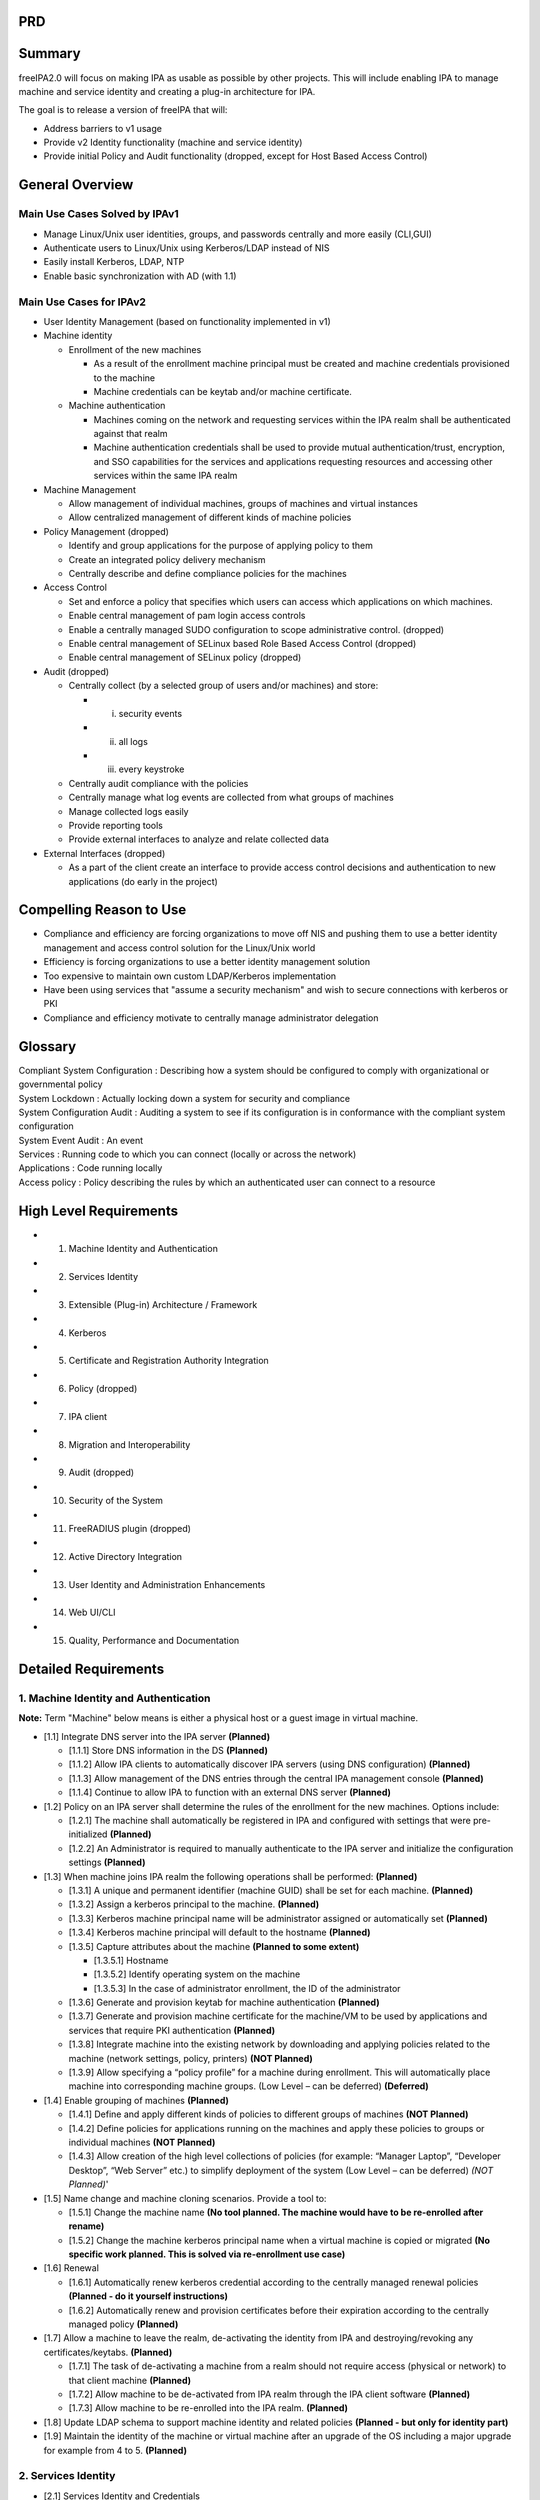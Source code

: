 PRD
===

Summary
=======

freeIPA2.0 will focus on making IPA as usable as possible by other
projects. This will include enabling IPA to manage machine and service
identity and creating a plug-in architecture for IPA.

The goal is to release a version of freeIPA that will:

-  Address barriers to v1 usage
-  Provide v2 Identity functionality (machine and service identity)
-  Provide initial Policy and Audit functionality (dropped, except for
   Host Based Access Control)



General Overview
================



Main Use Cases Solved by IPAv1
------------------------------

-  Manage Linux/Unix user identities, groups, and passwords centrally
   and more easily (CLI,GUI)
-  Authenticate users to Linux/Unix using Kerberos/LDAP instead of NIS
-  Easily install Kerberos, LDAP, NTP
-  Enable basic synchronization with AD (with 1.1)



Main Use Cases for IPAv2
------------------------

-  User Identity Management (based on functionality implemented in v1)
-  Machine identity

   -  Enrollment of the new machines

      -  As a result of the enrollment machine principal must be created
         and machine credentials provisioned to the machine
      -  Machine credentials can be keytab and/or machine certificate.

   -  Machine authentication

      -  Machines coming on the network and requesting services within
         the IPA realm shall be authenticated against that realm
      -  Machine authentication credentials shall be used to provide
         mutual authentication/trust, encryption, and SSO capabilities
         for the services and applications requesting resources and
         accessing other services within the same IPA realm

-  Machine Management

   -  Allow management of individual machines, groups of machines and
      virtual instances
   -  Allow centralized management of different kinds of machine
      policies

-  Policy Management (dropped)

   -  Identify and group applications for the purpose of applying policy
      to them
   -  Create an integrated policy delivery mechanism
   -  Centrally describe and define compliance policies for the machines

-  Access Control

   -  Set and enforce a policy that specifies which users can access
      which applications on which machines.
   -  Enable central management of pam login access controls
   -  Enable a centrally managed SUDO configuration to scope
      administrative control. (dropped)
   -  Enable central management of SELinux based Role Based Access
      Control (dropped)
   -  Enable central management of SELinux policy (dropped)

-  Audit (dropped)

   -  Centrally collect (by a selected group of users and/or machines)
      and store:

      -  (i) security events
      -  (ii) all logs
      -  (iii) every keystroke

   -  Centrally audit compliance with the policies
   -  Centrally manage what log events are collected from what groups of
      machines
   -  Manage collected logs easily
   -  Provide reporting tools
   -  Provide external interfaces to analyze and relate collected data

-  External Interfaces (dropped)

   -  As a part of the client create an interface to provide access
      control decisions and authentication to new applications (do early
      in the project)



Compelling Reason to Use
========================

-  Compliance and efficiency are forcing organizations to move off NIS
   and pushing them to use a better identity management and access
   control solution for the Linux/Unix world
-  Efficiency is forcing organizations to use a better identity
   management solution
-  Too expensive to maintain own custom LDAP/Kerberos implementation
-  Have been using services that "assume a security mechanism" and wish
   to secure connections with kerberos or PKI
-  Compliance and efficiency motivate to centrally manage administrator
   delegation

Glossary
========

| Compliant System Configuration : Describing how a system should be
  configured to comply with organizational or governmental policy
| System Lockdown : Actually locking down a system for security and
  compliance
| System Configuration Audit : Auditing a system to see if its
  configuration is in conformance with the compliant system
  configuration
| System Event Audit : An event
| Services : Running code to which you can connect (locally or across
  the network)
| Applications : Code running locally
| Access policy : Policy describing the rules by which an authenticated
  user can connect to a resource



High Level Requirements
=======================

-  1. Machine Identity and Authentication
-  2. Services Identity
-  3. Extensible (Plug-in) Architecture / Framework
-  4. Kerberos
-  5. Certificate and Registration Authority Integration
-  6. Policy (dropped)
-  7. IPA client
-  8. Migration and Interoperability
-  9. Audit (dropped)
-  10. Security of the System
-  11. FreeRADIUS plugin (dropped)
-  12. Active Directory Integration
-  13. User Identity and Administration Enhancements
-  14. Web UI/CLI
-  15. Quality, Performance and Documentation



Detailed Requirements
=====================



1. Machine Identity and Authentication
--------------------------------------

**Note:** Term "Machine" below means is either a physical host or a
guest image in virtual machine.

-  [1.1] Integrate DNS server into the IPA server **(Planned)**

   -  [1.1.1] Store DNS information in the DS **(Planned)**
   -  [1.1.2] Allow IPA clients to automatically discover IPA servers
      (using DNS configuration) **(Planned)**
   -  [1.1.3] Allow management of the DNS entries through the central
      IPA management console **(Planned)**
   -  [1.1.4] Continue to allow IPA to function with an external DNS
      server **(Planned)**

-  [1.2] Policy on an IPA server shall determine the rules of the
   enrollment for the new machines. Options include:

   -  [1.2.1] The machine shall automatically be registered in IPA and
      configured with settings that were pre-initialized **(Planned)**
   -  [1.2.2] An Administrator is required to manually authenticate to
      the IPA server and initialize the configuration settings
      **(Planned)**

-  [1.3] When machine joins IPA realm the following operations shall be
   performed: **(Planned)**

   -  [1.3.1] A unique and permanent identifier (machine GUID) shall be
      set for each machine. **(Planned)**
   -  [1.3.2] Assign a kerberos principal to the machine. **(Planned)**
   -  [1.3.3] Kerberos machine principal name will be administrator
      assigned or automatically set **(Planned)**
   -  [1.3.4] Kerberos machine principal will default to the hostname
      **(Planned)**
   -  [1.3.5] Capture attributes about the machine **(Planned to some
      extent)**

      -  [1.3.5.1] Hostname
      -  [1.3.5.2] Identify operating system on the machine
      -  [1.3.5.3] In the case of administrator enrollment, the ID of
         the administrator

   -  [1.3.6] Generate and provision keytab for machine authentication
      **(Planned)**
   -  [1.3.7] Generate and provision machine certificate for the
      machine/VM to be used by applications and services that require
      PKI authentication **(Planned)**
   -  [1.3.8] Integrate machine into the existing network by downloading
      and applying policies related to the machine (network settings,
      policy, printers) **(NOT Planned)**
   -  [1.3.9] Allow specifying a “policy profile” for a machine during
      enrollment. This will automatically place machine into
      corresponding machine groups. (Low Level – can be deferred)
      **(Deferred)**

-  [1.4] Enable grouping of machines **(Planned)**

   -  [1.4.1] Define and apply different kinds of policies to different
      groups of machines **(NOT Planned)**
   -  [1.4.2] Define policies for applications running on the machines
      and apply these policies to groups or individual machines **(NOT
      Planned)**
   -  [1.4.3] Allow creation of the high level collections of policies
      (for example: “Manager Laptop”, “Developer Desktop”, “Web Server”
      etc.) to simplify deployment of the system (Low Level – can be
      deferred) *(NOT Planned)*'

-  [1.5] Name change and machine cloning scenarios. Provide a tool to:

   -  [1.5.1] Change the machine name **(No tool planned. The machine
      would have to be re-enrolled after rename)**
   -  [1.5.2] Change the machine kerberos principal name when a virtual
      machine is copied or migrated **(No specific work planned. This is
      solved via re-enrollment use case)**

-  [1.6] Renewal

   -  [1.6.1] Automatically renew kerberos credential according to the
      centrally managed renewal policies **(Planned - do it yourself
      instructions)**
   -  [1.6.2] Automatically renew and provision certificates before
      their expiration according to the centrally managed policy
      **(Planned)**

-  [1.7] Allow a machine to leave the realm, de-activating the identity
   from IPA and destroying/revoking any certificates/keytabs.
   **(Planned)**

   -  [1.7.1] The task of de-activating a machine from a realm should
      not require access (physical or network) to that client machine
      **(Planned)**
   -  [1.7.2] Allow machine to be de-activated from IPA realm through
      the IPA client software **(Planned)**
   -  [1.7.3] Allow machine to be re-enrolled into the IPA realm.
      **(Planned)**

-  [1.8] Update LDAP schema to support machine identity and related
   policies **(Planned - but only for identity part)**
-  [1.9] Maintain the identity of the machine or virtual machine after
   an upgrade of the OS including a major upgrade for example from 4 to
   5. **(Planned)**



2. Services Identity
--------------------

-  [2.1] Services Identity and Credentials

   -  [2.1.1] Allow different ways of defining services, the credentials
      they require for authentication and policies that control their
      operation:

      -  [2.1.1.1] Specify services through IPA client. In this case the
         provisioning of the service should happen automatically
         (subject to policy validation on server) (low priority)
      -  [2.1.1.2] Specify in the GUI or command line on the server
         side. In this case client side software should detect (not
         necessarily immediately and automatically) and download
         application (service) related policies and credentials.

   -  [2.1.2] Automatically create/provision/renew/revoke the
      credentials required for the services and applications to function
      according to the policies defined for the services and machines

      -  [2.1.2.1] default /etc Machine kerberos principals shall not be
         used for services by default (except for SSHD which will
         leverage machine kerberos principal) services should have it's
         own keytab
      -  [2.1.2.2] In IPA v2 allow only Kerberos or PKI authentication
         for the services
      -  [2.1.2.3] It should be possible to issue one certificate for
         each service running on the machine/VM

-  [2.2] Service Management

   -  [2.2.1] Allow unique identification of services and applications
   -  [2.2.2] Provide means to define and associate policies or groups
      of polices to a collection (group) of applications/services
      running on a machine or a group of machines. **(NOT Planned)**
   -  [2.2.3] Implement an option to automatically create service
      principal and/or certs when a new service is setup (later than
      machine join)
   -  [2.2.4] Should be easy to give the same service principal to
      multiple services on different machines (cluster use case)
   -  [2.2.5] Service principals and/or service certs should be easily
      to generate and manage

**The following service related work is currently planned:**

-  **Creating service via UI as in v1**
-  **Provisioning service keytab (ipa-getkeytab) - same as in v1**
-  **Provisioning certificates for services. Certs will be stored in the
   service record**
-  **The UI will be modified to be more user friendly as a part of the
   whole UI rework effort.**
-  **The services will be associated to the hosts they run on base on
   the host name which is a part of the kerberos principal**

**The following service related work is currently not planned:**

-  **Handling cluster use cases**
-  **Sharing of the kerberos principals between services**
-  **No policy management**



3. Extensible (Plug-in) Architecture / Framework
------------------------------------------------

-  [3.1] IPA should be built with an extensible framework that supports
   addition of multiple different features and capabilities as add-ons.
   It is implied that a feature can be represented by a collection of
   packages that by itself constitute plug-ins, modules and scripts of
   different nature.
-  [3.2] The IPA server shall allow following extensibility, server
   restart required:

   -  [3.2.1] Modification of LDAP Schema
   -  [3.2.2] DS Server plug-in – plug-in into the LDAP server itself
   -  [3.2.3] Plug-in into XML-RPC interface
   -  [3.2.4] Plug-in into GUI

-  [3.3] Constraints for Extensible Framework

   -  [3.3.1] Features should be able to provide schema that is picked
      up by the GUI
   -  [3.3.2] Existing entries should be dynamically updated with
      default values where required by the new Schema
   -  [3.3.3] Features shall be able to be installed into IPA easily
   -  [3.3.4] The GUI may be restarted to reflect new plug in UI
      elements
   -  [3.3.5] It shall be possible to deploy feature elements (plug-ins)
      in an asymmetric fashion on different IPA servers. For example, a
      schema for a feature is deployed on all IPA replica instances but
      the UI plug-in and XML-RPC service will only run on a single IPA
      sever.

-  [3.4] Rework schema to support extensible architecture
-  [3.5] Plugins shall be self identifying
-  [3.6] It should be possible to list/activate/deactivate plugins from
   the GUI
-  [3.7] It should be possible to resolve inter-plugin dependencies
-  [3.8] Need to provide a way for customers to define scripts to be run
   when certain actions are performed.

This work is core and planned. 
3.6 is deferred (if not dropped) 

4. Kerberos
-----------

**No work planned other than consulting.**

-  [4.1] Kerberos Functionality

   -  [4.1.1] Kerberos shall work and be easy to use - **We are not
      going to do any modfications to KDC relative to v1.**
   -  [4.1.2] It shall be easy to configure Kerberos for the following:
      **Current implementation of the services provides enough. We will
      consult other teams on how to kerberise their products.**

      -  [4.1.2.1] CIFS
      -  [4.1.2.2] Apache
      -  [4.1.2.3] CUPS
      -  [4.1.2.4] Imap Cyrus-imapd, Dovecot,
      -  [4.1.2.5] mta (for smtp) -- sendmail, postfix, exim -- include
         support for email aliases.
      -  [4.1.2.6] Jboss
      -  [4.1.2.7] NFSv3 and NFSv4

   -  [4.1.4] Allow Kerberos principals to be known by multiple aliases.
      For example, clients do not have to know a mail or web server's
      fully qualified domain name in order to authenticate. An alias or
      short name should be sufficient. **Requires protocol changes and
      standards work - deferred.**

-  [4.2] Kerberos Integration (might be deferred)

   -  [4.2.1] Currently much of the Kerberos Service (KDC) configuration
      information is stored in files on the local file system. This
      makes replication problematic. Kerberos configuration shall be
      stored in the Directory so it can be replicated throughout the IPA
      infrastructure **Requires changes to KDC. We are not planning to
      implement these changes in v2. It is big effort - deferred.**
   -  [4.2.2] Improve the DS schema to store Kerberos related
      information (user info & config info) **Requires changes to KDC.
      We are not planning to implement these changes in v2. It is big
      effort - deferred.**



5. Certificate and Registration Authority Integration
-----------------------------------------------------

-  [5.1] Include a certificate authority and registration authority as
   part of default server installation and configuration

   -  [5.1.1] No other Certificate system components will be included in
      this release
   -  [5.1.2] No key escrow DRM
   -  [5.1.3] No token management or token key smart card components
   -  [5.1.4] No OCSP responder

-  [5.2] The included CA will automatically publish CRLs

   -  [5.2.1] All certs issued will include the CRL location

-  [5.3] Certificate Authority will be used to issue the machine and
   service specific certs
-  [5.4] In this version, there will only be support for machine and
   service certificates. There will be no support for user certificates
   for authentication, signing, encryption
-  [5.5] It should be possible to store Certificates and key material in
   either flat files or an NSS database

Planned. Accomplished mostly by the CS team. 
| **No plans to support CRL checking by the client components that
  connect to the server using SSL (XML-RPC, audit). We are considering
  mechanism to dirstibute cert needed for this using DS and LDAP
  lookup.**

6. Policy
---------

**THE WHOLE SECTION IS DROPPED.**

-  [6.1] Policy management and definition

   -  [6.1.1] Policy language should be declarative and analyzable.
   -  [6.1.2] Policy should be stated once in a high-level, platform
      neutral way and then translated to platform specific controls.
   -  [6.1.3] Policy language should be standards-based if at all
      possible.
   -  [6.1.4] It may be acceptable to use an already existing, prevalent
      method of specifying policy.
   -  [6.1.5] If an application already has policy definitions it may be
      possible to manage those definitions in IPA. Over time it is
      desired that these 3rd party policy definitions will be rewritten
      as described above.
   -  [6.1.6] Allow the same centrally managed policy to be presented in
      different formats to different applications (policies might be
      stored in a generic format but then translated into different
      formats by application specific plug-ins or converters).
   -  [6.1.7] IPA policy storage and management engines shall be
      extensible so that new policies can be dropped in, managed
      centrally and delivered through existing IPA channels to the
      requesting application.
   -  [6.1.8] Policies (access control policies) shall (among others)
      include limiting of access to applications / tools to controlling
      the editing of configuration files or data.
   -  [6.1.9] The policy types supported by the IPA system may include:

      -  Sudoers files
      -  SELinux policy files

-  [6.2] The policy management and policy delivery mechanisms shall be
   optimized to reduce:

   -  [6.2.1] Number of long lived network connections (if any).
   -  [6.2.2] Policy download network traffic (what to cache and how
      frequently to refresh).
   -  [6.2.3] Number of client requests and round trips to determine
      which policies apply to the machine and need to be downloaded or
      refreshed.

-  [6.3] Policy enforcement

   -  [6.3.1] Policy should be enforceable by applications that are not
      part of IPA (i.e., IPA Policy should serve as a platform).
   -  [6.3.2] Policy decisions should be obtainable from a
      language-neutral source and if possible through standard
      interface.
   -  [6.3.3] Policy controls should initially target machine policies
      but be capable of controlling service applications.
   -  [6.3.4] Policy enforcement decision shall be based at least on the
      following factors:

      -  User identity
      -  User role
      -  System/Machine identity
      -  Application/service requesting identity check
      -  Resource/service/application being accessed
      -  Time of day/date
      -  Network location/topology (inside/outside firewall)

-  [6.4] Access Control

   -  [6.4.1] Create mechanisms to deliver access control policies to
      the applications. The policies can be delivered in different ways:

      -  [6.4.1.1] Directly via API. Application calls API to perform
         authorization checks. It is implementation specific whether it
         is an API that makes the application a direct client of the IPA
         server itself or a local API that allows application to connect
         to local IPA service (IPA client component) that abstracts the
         IPA server capabilities (provide early in the project cycle)
      -  [6.4.1.2] Via application specific configuration files

   -  [6.4.2] Following applications shall receive access control
      information (policies) from IPA system. The preferred channel (API
      vs. File) is application specific and shall be determined based on
      the application needs and capabilities. Applications are:

      -  [6.4.2.1] PAM for needs of GDM, SSH, FTP, Login
      -  [6.4.2.2] Apache to perform authorization checks while users
         access web resources
      -  [6.4.2.3] JBoss to perform authorization checks while users
         access web resources
      -  [6.4.2.4] IMAP
      -  [6.4.2.5] SMTP
      -  [6.4.2.6] iptables
      -  [6.4.2.7] ipsec
      -  [6.4.2.8] SUDO – for access control and authentication
      -  [6.4.2.9] SELinux
      -  [6.4.2.10] AMQP

   -  [6.4.3] Enable reduced scope root accounts. If SELinux can support
      this functionality.

-  [6.5] Delegation. If SELinux can support this functionality **(We
   plan administrative delegation within the DS using ACIs)**

   -  [6.5.1] Allow delegation of a subset of administrator privileges
      to users / roles / applications.
   -  [6.5.2] Administrative delegation shall include at least OS
      privilege, database privilege (MySQL), and JBOSS privilege.

-  [6.6] Need meta group. Group which groups up groups of users,
   machines, services, hosts - We might not do this if it deems not the
   solution **(Not a solution)**
-  [6.7] The design of the IPA shall allow for other types of the
   authentication (2FA, 3FA etc.) be used. Vendors should be able to
   build their strong authentication solutions and integrate into the
   realm without conflicting with IPA. It should not only be allowed but
   allow vendors to provide password hiding capability – user never
   knows his password he just uses token or smart card. This means that
   these solutions should be able to inject themselves into the
   authentication sequence, intercept provided credential (OTP for
   example) and replay kerberos password (that it stores in its
   database) back to IPA as if user provided password. The impact on the
   already existing products shall be minimized (do not change
   interfaces, try to be compatible with what already exists). The
   alternative types of the authentication shall be allowed in the
   following scenarios:

   -  Machine enrollment and keytab provisioning
   -  User authentication into the box via PAM
   -  User authentication via SSH
   -  Apache authentication to Web site

This is a design requirement. The actual implementation will be
deferred. **(Was considered but no hooks will be implemented.)**

-  [6.8] There should be a way to centrally control preventing user
   logging into the machine (server side enforcement). This would
   require buy in from Kerberos community and might be deferred. **(Not
   possible)**
-  [6.9] Implement centralized management of the roles for the needs of
   the different applications including but not limited to:

   -  [6.9.1] MRG (AMQP)
   -  [6.9.2] Virt
   -  [6.9.3] SELinux
   -  [6.9.4] Policy Kit

-  [6.10] Enable existing SUDO configuration files to be loaded into IPA
   server



7. IPA client
-------------

-  [7.1] IPA client is a separately installable package that allows
   machines to be integrated into the IPA domain. **(Planned)**
-  [7.2] IPA client shall be supported on **(subject to change)**:
   **(Current scope is Linux only.)**

   -  [7.2.1] Red Hat Enterprise Linux 4.8 (32/64)
   -  [7.2.1] Red Hat Enterprise Linux 5.1, 5.2, 5.3 (32/64)
   -  [7.2.2] AIX 5.3
   -  [7.2.3] HP-UX 11i v3
   -  [7.2.4] Solaris 9, 10 (SPARC/x86/x64)
   -  [7.2.5] Suse 10 (32/64)
   -  [7.2.6] Data ONTAP (Netapp's proprietary OS for their Filers) --
      added by kwirth, 7/10

-  [7.3] IPA server must support clients and client configurations
   released in IPA v1 version. **(Planned)**
-  [7.4] IPA client shall be a provider of the IPA services to all
   applications and services running on the machine. **(Planned)**
-  [7.5] IPA client shall provide IPA services to the applications
   regardless whether the machine is connected to the IPA server (server
   is reachable) or machine is offline (server not reachable). There is
   no requirement for the applications to take advantage of the provided
   services. The applications until explicitly mentioned are not outside
   of the scope of the current PRD. **(Planned)**
-  [7.6] IPA must be capable of providing AAA functions to the following
   explicitly listed applications providing time allows to implement a
   corresponding plug-in **(Planned)**

   -  [7.6.1] PAM framework
   -  [7.6.2] NSS (Name Service Switch) Users, groups , netgroups
   -  [7.6.3] SUDO - **(NOT Planned)**
   -  [7.6.4] SELinux - **(NOT Planned)**
   -  [7.6.5] Automount **(Planned + support of different locations)**
   -  [7.6.6] Linux Desktop (GNOME) (Lower priority) - **(NOT Planned)**
   -  [7.6.7] Apache (Lower priority) - **(NOT Planned)**
   -  [7.6.8] JBoss (Lower priority) - **(NOT Planned)**

-  [7.6] IPA client installation and configuration shall support
   following operations: **(Planned)**

   -  [7.6.1] Enroll – make the machine a part of the IPA domain. During
      enrollemen the new certificates and keytab are provisioned. If
      enroll is run twice without the cleanup in between it should
      either: **(Planned. Implementation details might be slightly
      different.)**

      -  [7.6.1.1] Return an error and ask the user to run the
         "Disconnect" operation first.
      -  [7.6.1.2] Assume that this is a "rebuild" operation and cleanup
         and reprovision everything automatically.

   -  [7.6.2] Disconnect – remove all the configuration related to the
      IPA realm. **(Planned)**
   -  [7.6.3] Rebuild – disconnect and then enroll (convinience
      feature). **(Deferred)**
   -  [7.6.4] Uninstall – disconnect and remove software **(Planned)**

-  [7.7] IPA Client Connectivity **(Planned)**

   -  [7.7.1] IPA client configuration shall store information required
      for the client to connect to IPA server and access all its
      services (Kerberos, LDAP, XML-RPC, Policy download, DNS, Audit).
      **(Planned)**
   -  [7.7.2] IPA client software shall automatically discover IPA
      server configuration and topology. Client shall connect to the
      closest (best) server out of the list of available servers. Client
      shall always try to use the closest server it can detect.
      **(Planned)**
   -  [7.7.3] IPA client shall automatically fail over to a different
      IPA server if its “preferred” IPA server is not available.
      **(Planned)**
   -  [7.7.4] IPA client shall effectively determine its online/offline
      status and automatically reconnect to IPA server when client gets
      online. **(Planned)**
   -  [7.7.5] IPA client offline state shall not affect response time of
      the IPA client services to applications. **(Planned)**
   -  [7.7.6] IPA client shall be capable of caching all necessary
      information about user that had logged in at least once to be able
      to provide them services offline. The cached information shall
      have an expiration limit. After the specified period of time the
      cached data shall be discarded. **(Planned)**
   -  [7.7.7] Define and apply IPA centrally managed policies regarding
      offline entities. Create and enforce the policy for how long the
      user offline information is cached (90 days default) and what to
      do if time elapsed (discard). **(NOT Planned.)**
   -  [7.7.8] IPA client shall download and cache policies required for
      operation of the applications/services running on the box. If the
      box goes offline or IPA servers become unreachable the
      applications continue to function without disruptions.\ **(NOT
      Planned)**
   -  [7.7.9] On reconnect to the IPA server, the IPA client shall
      resync/refresh/renew cached credentials, keytabs, certs and other
      downloaded entities (policies and configuration information for
      applications) based on the centrally defined and managed policies.
      **(Partially - no policy or kerberos key refresh)**
   -  [7.7.10] For the system to automatically join IPA realm without
      re-prompting user when IPA server connection is restored the
      password shall be cached on the system. There shall be a policy to
      allow or disallow caching clear text password. **(Similar
      functionality is planned but we do it differently. )**
   -  [7.7.11] In case of outage a lot of users will be trying to
      connect to IPA domain again, authenticate and download policies.
      This might cause a huge load on the server. Create a solution (may
      be just doc) to describe how to reduce the risk of overwhelming
      the server (have more servers...). **(Considered in designs but no
      further action is planned so far)**
   -  [7.7.12] Reduce the amount of data to download or refresh.
      **(Planned)**
   -  [7.7.13] IPA Client shall work correctly whether it is connected
      to the IPA server via local network or VPN. **(Planned)**

-  [7.8] Post installation, if required by enterprise policy, change the
   root password on a device to a pre-configured one found during the
   configuration phase (or possibly randomized). The device is now
   "owned" by the administrative domain. Check that the password is the
   same as the one centrally defined and if not reset. Log the event.
   **(Deferred)**
-  [7.9] IPA client shall automatically renew user TGT according to the
   centrally defined polices. This shall be done to avoid failures of
   the operations that take extensive period of time to run.
   **(Deferred. Not included into the task breakdown. Only the machine
   TGT renewal is planned)**
-  [7.10] On the client and server sides there should be a process that
   would monitor the system and restart components that has crashed.
   **(Planned)**
-  [7.11] Address following bugs: 442680, 454896 (clone of 445754)
   **(Deferred. It is pretty much same as [7.9])**
-  [7.12] IPA Client install shall have an option to enable
   pam_mkhomedir cfg. **(Have not been evaluated but might be doable
   without requiring extra time)**



8. Migration and Interoperability
---------------------------------

-  [8.1] Migration from DS **(Planned)**

   -  [8.1.1] The IPA solution shall provide a method for migrating user
      identities from an existing directory or identity store into the
      IPA servers directory. Document the process. Might require prof
      services. **(Planned)**
   -  [8.1.2] Create a way to migrate user passwords without affecting
      user experience. One of the ides it to use pam_krb5_migrate.
      **(Planned)**
   -  [8.1.3] A standard IPA input format will be defined so if a
      customer wishes to migrate data from a directory that uses
      non-standard schema or layout they will need to export their data
      and map it into this input format. **(Planned)**

-  [8.2] Make it easy to migrate from NIS to IPA **(Planned)**

   -  [8.2.1] Include basic NIS Server functionality in IPA so that NIS
      clients can leverage NIS Server **(Planned)**
   -  [8.2.2] Store NIS information in LDAP back end **(Planned)**
   -  [8.2.3] Allow NIS information to be loaded into LDAP back end from
      the existing NIS configuration files **(Dropped. Customer would
      have to deal with this part himself. Sample script are available
      in the nis plugin package in the documentation directory)**
   -  [8.2.4] Since passwords can't be migrated, provide a way for the
      self-service password reset. There should be a special procedure
      to migrate passwords. **(Planned but done differently)**

-  [8.3] Manage netgroups in IPA server. **(Planned)**

   -  [8.3.1] Include netgroups response capabilities in IPA as part of
      NIS service. **(Planned)**
   -  [8.3.2] Store netgroups information in LDAP back end. May not use
      the standard schema. **(Planned)**
   -  [8.3.3] Allow netgroups information to be loaded into LDAP back
      end from the existing netgroups configuration files. **(This will
      be accomplished using virtual directory product and thus not and
      IPA requirement)**
   -  [8.3.4] split the concept of group of users and posix group.
      https://bugzilla.redhat.com/show_bug.cgi?id=477037 **(Planned)**

-  [8.4] Manage automount maps in IPA server. **(Planned)**

   -  [8.4.1] Store automount information in the back end. **(Planned)**
   -  [8.4.2] Allow automount information to be loaded into back end
      from the existing map files. **(Planned)**
   -  [8.4.3] Have management interface to configure this data.
      **(Planned)**
   -  [8.4.4] Allow different automount maps be served for different
      sets of clients both via LDAP and NIS. **(Planned)**

-  [8.5] Support IPv6. Any new services have to support IPv6. Legacy
   like NIS is not required. **(Nothing specific planned. DS replication
   does not support IPv6 yet.)**

9. Audit
--------

**REMOVED FROM THE SCOPE. IT IS UNCLEAR IF AUDIT PART WOULD BE DEVELOPED
IN THE CONTEXT OF THIS PROJECT OR WE WILL WITH INTEGRATE SOME OTHER
PROJECT.**

-  [9.1] Centrally collect, store and audit different kinds of the audit
   information for example.

   -  Security events
   -  All logs
   -  Command logging
   -  Every keystroke by a selected group of users

-  [9.2] The audit subsystem shall collect, deliver, store and archive
   logs in a way complint with goverment requlations like (PCI, SOX
   etc.).
-  [9.3] Audit information from IPA servers (i.e Kerberos, LDAP,
   Cerficate) must be captured by IPA audit system, aggregated, and
   stored centrally. (gathering kerberos logs may be difficult).
-  [9.4] IPA client side portion of the audit system shall collect
   events from available feeds (Syslog, audit, internal security events,
   keyboard, other external events - whatever feed provider is
   installed).

   -  [9.4.1] Implement feed provider for audit system.
   -  [9.4.2] Implement feed provider for syslog
   -  [9.4.3] Implement feed provider for IPA server and client internal
      events.

-  [9.5] Allow centralized management of the filtering policies on per
   feed type per machine bases.
-  [9.6] Feed providers should be authenticatable
-  [9.7] The audit system shall define, manage, and enforce central
   policies related to the internal event feed (shall include but not
   limited to: events related to machine, service rename as well as
   change of other principals)
-  [9.8] Logs shall be consolidated in the central place(s)
-  [9.9] Future versions may require that Logs shall be signed to
   prevent tampering with them in transit.
-  [9.10] Log data should be archiveable. Those archives must be highly
   compressed and optionally encrypted.
-  [9.11] Audit channels shall be secure (might be SSL; leverage
   credentials available on the machine – keytab, certs).
-  [9.12] Audit subsystem might take advantage of the AMQP technology.
-  [9.13] The audit consolidation topology of the audit subsystem may be
   different from the replication topology.

   -  [9.13.1] The topology shall be changeable
   -  [9.13.2] The configuration shall be stored in the back end and
      replicated in the IPA realm
   -  [9.13.3] In case of disaster an IPA server can become a new
      consolidation point
   -  [9.13.4] Allow consolidating different feeds in different back end
      servers
   -  [9.13.5] Centrally configure the audit subsystem and its policies
      using the IPA administration interface

-  [9.14] Enable storage of the audit data in the external pluggable
   data store that is a SQL database.

   -  [9.14.1] Define and document database schema

-  [9.15] Enable reporting on the audit data
-  [9.16] Allow analysis of logs
-  [9.17] Allow existing reporting tools to bind into the data store
   (i.e. SQL access).
-  [9.18] Handle disconnected machines. Depending upon the policy
   either:

   -  [9.18.1] Cache and forward log events on IPA client
   -  [9.18.2] Stop machine functioning
   -  [9.18.3] Discard audit events

-  [9.19] Audit information in transit shall adhere to existing audit
   information standards as much as possible.



10. Security of the System
--------------------------

-  [10.1] To modify data in IPA, user/process needs to be authenticated
   and authorized
-  [10.2] Secure the communication between central management store and
   machines
-  [10.3] Secure the machine - IPA communication
-  [10.4] It should be possible to run IPA in an insecure fashion
-  [10.5] It should be possible to switch between secure and insecure
   operation
-  [10.6] There should be a way from the IPA UI to disallow anonymous
   reads to the IPA (v2)



11. FreeRADIUS Plug-in
----------------------

**This whole section is deferred to later version.**

-  [11.1] Support freeRADIUS as a plug in server to IPA

   -  [11.1.1] Freeradius data should be centrally managed
   -  [11.1.2] Where possible Freeradius data should be stored and
      replicated in IPA directory store

-  [11.2] FreeRADIUS Auth Methods (Prioritized list)

   -  [11.2.1] SSL VPN Remote access.
   -  [11.2.2] WirelessLAN and VPN
   -  [11.2.3] 802.1x based WLAN.
   -  [11.2.4] 802.1x LAN. (low priority).
   -  [11.2.5] Test with:

      -  [11.2.5.1] Client OS: (in order)vista, xp, mac leopard RHEL 5,
         4, windows 2000,
      -  [11.2.5.2] VPN clients: Cisco VPN client, Windows native VPN
         client, vpnc, openvpn
      -  [11.2.5.1] WLAN and 802.1x client: Microsoft native WLAN
         client, NetworkManager, Cisco Aeronet, Funk/Juniper Odyssey
         client
      -  [11.2.5.1] WLAN Access point: Cisco
      -  [11.2.5.1] VPN concentrator: Cisco VPN 3000 or equivalent,
      -  [11.2.5.1] SSLVPN: Juniper

-  [11.3] Support policy with RADIUS. Enable users to be placed in a
   RADIUS group. Allow or disallow access based on this group.
-  [11.4] Centrally audit
-  [11.5] Usage scenarios for reference:

   -  [11.5.1] VPN Scenario

      -  User connects to Internet
      -  Starts VPN client on client machine (RHEL, Windows, Apple)
      -  Enters username and password
      -  This is sent over IPSec to VPN server at corporate
      -  VPN Server talks RADIUS to freeRADIUS server sending over
         username and password
      -  FreeRADIUS calls out to Directory Server for authentication
      -  Yes/No given back

   -  [11.5.2] SSL VPN Scenario

      -  User connects to Internet. Starts browser.
      -  Clicks on link to SSLVPN
      -  Enters username and password
      -  This is sent over SSL to SSLVPN server at corporate
      -  SSLVPN Server talks RADIUS to freeRADIUS server sending over
         username and password
      -  FreeRADIUS calls out to Directory Server for authentication
      -  Yes/No given back

   -  [11.5.3] WirelessLAN and VPN. (This is Red Hat's usage of WLAN.)

      -  End user connects to Wireless LAN which is secured with WEP key
      -  From here the use case is same as the remote access use case
         above. Getting on the WLAN doesn't get them on the corporate
         network. It just gets corporate Internet access. They have to
         get onto the VPN to get corporate acccess.

   -  [11.5.4] 802.1x based WLAN. This is where WLAN's are going and
      many corporations have them deployed.

      -  End user connects to Wireless LAN which is secured with 802.1x
         and WPA
      -  RADIUS server negotiates secure tunnel using PEAP through
         wireless access point
      -  End user enters username and password
      -  Sent to RADIUS server
      -  Which calls out to DS to validate username and password
      -  Yes/No sent back and based on this WLAN connection (and full
         access to corporate network) given



12. Active Directory Integration
--------------------------------

-  [12.1] Support Kerberos trust between IPA and AD. **(WAS NOT
   EVALUATED - MOVED to V3)**



13. User Identity and Administration Enhancements
-------------------------------------------------

-  [13.1] Policy management UI **(NOT Planned)**

   -  [13.1.1] Policy management privelages should be assignable and
      delegatable **(NOT Planned)**

-  [13.2] Better Password Aging / Password Policy **(Planned)**

   -  [13.2.1] IPA should use Directory Server native password policy
      **(Planned)**
   -  [13.2.2] Allow per group password related policies. **(Planned)**

-  [13.3] IPA v2 will have more flexible delegated admin controls the UI
   should support these **(Planned)**

   -  [13.3.1] Identify, define and implement delegation Use Cases
      **(Planned)**

-  [13.4] Allow Admin Approval step before user is able to gain higher
   privileges **(Deferred)**
-  [13.5] There should be a way to specify UID ranges during the
   installation. In v1 the uid ranges are hard coded. **(Might be done
   if cost is low.)**
-  [13.6] There should be a way to dump a list of all users as policy
   dictates(V2) **(Nothing special is planned. Do LDAP search)**
-  [13.7] Allow setting different password policies per different
   (non-overlapping) groups of users. **(Planned)**



14. Web UI/CLI-----------

-  [14.1] Improve UI/CLI to support pluggable architecture.
   **(Planned)**
-  [14.2] Take advantage of the improved access control rights.
   **(Planned)**
-  [14.3] Provide UI for all management functions. **(Planned)**
-  [14.4] Extend admin UI to allow creation and control of replication
   agreement configuration. **(Deferred)**

   -  [14.4.1.] It should be possible to configure an new IPA server
      through a web wizard **(Deferred)**

-  [14.5] Support double byte characters **(Planned)**
-  [14.6] Localize into Chinese, Japanese, Korean, German, French,
   Spanish **(Planned after release)**



15. Quality, Performance and Documentation
------------------------------------------

-  [15.1] This release should go through a formal QA cycle. The
   engineering team should develop metrics for quality and ensure that
   they are met. **(Planned)**
-  [15.2] Support up to 200 different sites and branches. **(Deferred)**
-  [15.3] Gather statistic for reliability **(Planned)**
-  [15.4] Baseline Performance numbers should be gathered for:
   **(Considering)**

:# User lookup

:# Authentication

-  [15.5] All high-priority docs bugs must be fixed **(Planned)**
-  [15.6] Provide documentation and samples on how to kerberise Apache
   applications **(Considering)**
-  [15.7] Do not introduce performance issues. Make sure that all LDAP
   lookups are optimized. Cache as much as makes sense. **(Planned)**